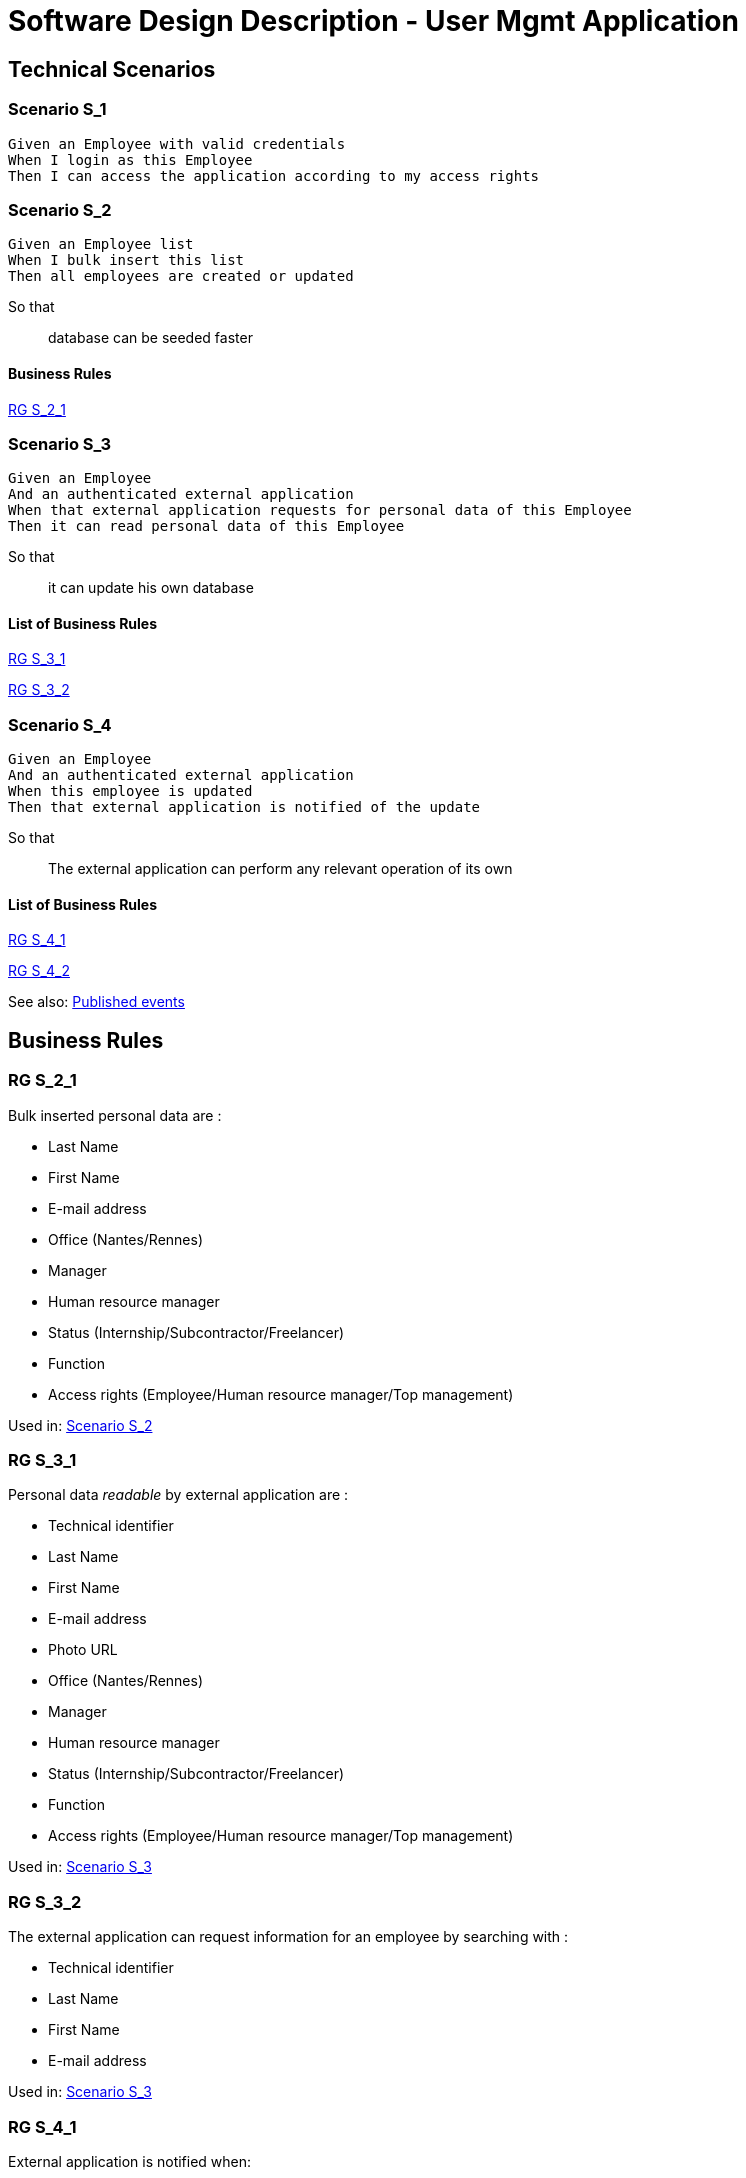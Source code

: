 = Software Design Description - User Mgmt Application

:toc:

== Technical Scenarios

=== Scenario S_1

....
Given an Employee with valid credentials
When I login as this Employee
Then I can access the application according to my access rights
....

=== Scenario S_2

....
Given an Employee list
When I bulk insert this list
Then all employees are created or updated
....

So that::
database can be seeded faster

==== Business Rules

<<RG S_2_1>>

=== Scenario S_3

....
Given an Employee
And an authenticated external application
When that external application requests for personal data of this Employee
Then it can read personal data of this Employee
....

So that::
it can update his own database

==== List of Business Rules

<<RG S_3_1>>

<<RG S_3_2>>

=== Scenario S_4

....
Given an Employee
And an authenticated external application
When this employee is updated
Then that external application is notified of the update
....

So that::
The external application can perform any relevant operation of its own

==== List of Business Rules

<<RG S_4_1>>

<<RG S_4_2>>

See also: <<Published events>>

== Business Rules

=== RG S_2_1

Bulk inserted personal data are  :

* Last Name
* First Name
* E-mail address
* Office (Nantes/Rennes)
* Manager
* Human resource manager
* Status (Internship/Subcontractor/Freelancer)
* Function
* Access rights (Employee/Human resource manager/Top management)

Used in: <<Scenario S_2>>

=== RG S_3_1

Personal data _readable_ by external application are :

* Technical identifier
* Last Name
* First Name
* E-mail address
* Photo URL
* Office (Nantes/Rennes)
* Manager
* Human resource manager
* Status (Internship/Subcontractor/Freelancer)
* Function
* Access rights (Employee/Human resource manager/Top management)

Used in: <<Scenario S_3>>

=== RG S_3_2

The external application can request information for an employee by searching with :

* Technical identifier
* Last Name
* First Name
* E-mail address

Used in: <<Scenario S_3>>

=== RG S_4_1

External application is notified when:

* Employee is created
* Employee is deleted
* Employee is modified

Used in: <<Scenario S_4>>

=== RG S_4_2

Notifications to External application should have:

* Technical identifier
* Last Name
* First Name
* E-mail address
* Photo URL
* Office (Nantes/Rennes)
* Manager
* Human resource manager
* Status (Internship/Subcontractor/Freelancer)
* Function
* Access rights (Employee/Human resource manager/Top management)

See also: <<Published events>>

Used in: <<Scenario S_4>>

== Source code

Source code of front and back-end applications are available in git.

https://github.com/SofteamOuest-Opus/user-mgmt

== Data Design

=== REST API

A RESTful API is available to read informations about Employees.

Documentation on methods/arguments of this API is available in OpenAPI format:

https://github.com/SofteamOuest-Opus/user-mgmt/blob/master/api/public/doc/openapi.yaml

== Architecture Design

=== Events

==== Published events

Events are published into a message queue whenever an Employee is created, deleted or modified.

Events are published in the _employee_ topic.

Documentation on events and messages published in this topic is available in Avro format:

https://github.com/SofteamOuest-Opus/user-mgmt/blob/master/api/public/doc/employees.avsc

== Interface Design

Employee mockups::
link:./wireframes/employee/html/index.html[HTML]

HR Manager mockups::
link:./wireframes/hr-manager/html/index.html[HTML]

== Annexes

Open API Specification::
https://swagger.io/docs/specification/about/

Avro Schema Specification::
http://avro.apache.org/docs/current/spec.html
